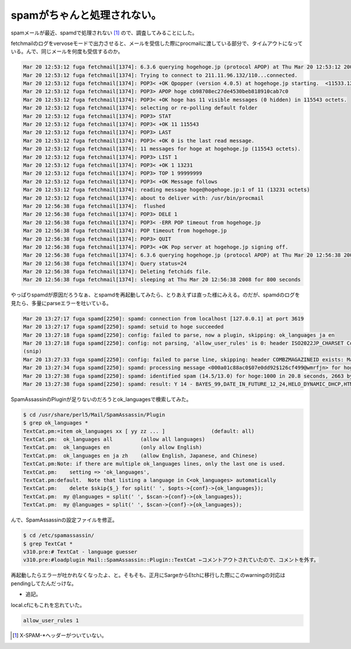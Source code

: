 spamがちゃんと処理されない。
============================

spamメールが最近、spamdで処理されない [#]_ ので、調査してみることにした。

fetchmailのログをvervoseモードで出力させると、メールを受信した際にprocmailに渡している部分で、タイムアウトになっている。んで、同じメールを何度も受信するのか。


.. code-block:: sh


   Mar 20 12:53:12 fuga fetchmail[1374]: 6.3.6 querying hogehoge.jp (protocol APOP) at Thu Mar 20 12:53:12 2008: poll started
   Mar 20 12:53:12 fuga fetchmail[1374]: Trying to connect to 211.11.96.132/110...connected.
   Mar 20 12:53:12 fuga fetchmail[1374]: POP3< +OK Qpopper (version 4.0.5) at hogehoge.jp starting.  <11533.1205985192@hogehoge.jp>
   Mar 20 12:53:12 fuga fetchmail[1374]: POP3> APOP hoge cb98708ec27de4530beb818910cab7c0
   Mar 20 12:53:12 fuga fetchmail[1374]: POP3< +OK hoge has 11 visible messages (0 hidden) in 115543 octets.
   Mar 20 12:53:12 fuga fetchmail[1374]: selecting or re-polling default folder
   Mar 20 12:53:12 fuga fetchmail[1374]: POP3> STAT
   Mar 20 12:53:12 fuga fetchmail[1374]: POP3< +OK 11 115543
   Mar 20 12:53:12 fuga fetchmail[1374]: POP3> LAST
   Mar 20 12:53:12 fuga fetchmail[1374]: POP3< +OK 0 is the last read message.
   Mar 20 12:53:12 fuga fetchmail[1374]: 11 messages for hoge at hogehoge.jp (115543 octets).
   Mar 20 12:53:12 fuga fetchmail[1374]: POP3> LIST 1
   Mar 20 12:53:12 fuga fetchmail[1374]: POP3< +OK 1 13231
   Mar 20 12:53:12 fuga fetchmail[1374]: POP3> TOP 1 99999999
   Mar 20 12:53:12 fuga fetchmail[1374]: POP3< +OK Message follows
   Mar 20 12:53:12 fuga fetchmail[1374]: reading message hoge@hogehoge.jp:1 of 11 (13231 octets)
   Mar 20 12:53:12 fuga fetchmail[1374]: about to deliver with: /usr/bin/procmail
   Mar 20 12:56:38 fuga fetchmail[1374]:  flushed
   Mar 20 12:56:38 fuga fetchmail[1374]: POP3> DELE 1
   Mar 20 12:56:38 fuga fetchmail[1374]: POP3< -ERR POP timeout from hogehoge.jp
   Mar 20 12:56:38 fuga fetchmail[1374]: POP timeout from hogehoge.jp
   Mar 20 12:56:38 fuga fetchmail[1374]: POP3> QUIT
   Mar 20 12:56:38 fuga fetchmail[1374]: POP3< +OK Pop server at hogehoge.jp signing off.
   Mar 20 12:56:38 fuga fetchmail[1374]: 6.3.6 querying hogehoge.jp (protocol APOP) at Thu Mar 20 12:56:38 2008: poll completed
   Mar 20 12:56:38 fuga fetchmail[1374]: Query status=24
   Mar 20 12:56:38 fuga fetchmail[1374]: Deleting fetchids file.
   Mar 20 12:56:38 fuga fetchmail[1374]: sleeping at Thu Mar 20 12:56:38 2008 for 800 seconds


やっぱりspamdが原因だろうなぁ、とspamdを再起動してみたら、とりあえずは直った様にみえる。のだが、spamdのログを見たら、多量にparseエラーを吐いている。


.. code-block:: sh


   Mar 20 13:27:17 fuga spamd[2250]: spamd: connection from localhost [127.0.0.1] at port 3619
   Mar 20 13:27:17 fuga spamd[2250]: spamd: setuid to hoge succeeded
   Mar 20 13:27:18 fuga spamd[2250]: config: failed to parse, now a plugin, skipping: ok_languages ja en
   Mar 20 13:27:18 fuga spamd[2250]: config: not parsing, 'allow_user_rules' is 0: header ISO2022JP_CHARSET Content-Type =~ /charset=['"]?iso-2022-jp['"]?/i
   (snip)
   Mar 20 13:27:33 fuga spamd[2250]: config: failed to parse line, skipping: header COMBZMAGAZINEID exists: MagazineId
   Mar 20 13:27:34 fuga spamd[2250]: spamd: processing message <000a01c88ac0$07e0dd92$126cf499@wmrfjn> for hoge:1000
   Mar 20 13:27:38 fuga spamd[2250]: spamd: identified spam (14.5/13.0) for hoge:1000 in 20.8 seconds, 2663 bytes.
   Mar 20 13:27:38 fuga spamd[2250]: spamd: result: Y 14 - BAYES_99,DATE_IN_FUTURE_12_24,HELO_DYNAMIC_DHCP,HTML_50_60,HTML_MESSAGE scantime=20.8,size=2663,user=hoge,uid=1000,required_score=13.0,rhost=localhost,raddr=127.0.0.1,rport=3619,mid=<000a01c88ac0$07e0dd92$126cf499@wmrfjn>,bayes=1,autolearn=no


SpamAssassinのPluginが足りないのだろうとok_languagesで検索してみた。


.. code-block:: sh


   $ cd /usr/share/perl5/Mail/SpamAssassin/Plugin
   $ grep ok_languages *
   TextCat.pm:=item ok_languages xx [ yy zz ... ]		(default: all)
   TextCat.pm:  ok_languages all         (allow all languages)
   TextCat.pm:  ok_languages en          (only allow English)
   TextCat.pm:  ok_languages en ja zh    (allow English, Japanese, and Chinese)
   TextCat.pm:Note: if there are multiple ok_languages lines, only the last one is used.
   TextCat.pm:    setting => 'ok_languages',
   TextCat.pm:default.  Note that listing a language in C<ok_languages> automatically
   TextCat.pm:    delete $skip{$_} for split(' ', $opts->{conf}->{ok_languages});
   TextCat.pm:  my @languages = split(' ', $scan->{conf}->{ok_languages});
   TextCat.pm:  my @languages = split(' ', $scan->{conf}->{ok_languages});


んで、SpamAssassinの設定ファイルを修正。


.. code-block:: sh


   $ cd /etc/spamassassin/
   $ grep TextCat *
   v310.pre:# TextCat - language guesser
   v310.pre:#loadplugin Mail::SpamAssassin::Plugin::TextCat ←コメントアウトされていたので、コメントを外す。


再起動したらエラーが吐かれなくなったよ、と。そもそも、正月にSargeからEtchに移行した際にこのwarningの対応はpendingしてたんだっけな。




* 追記。

local.cfにもこれを忘れていた。


.. code-block:: sh


   allow_user_rules 1





.. [#] X-SPAM-\*ヘッダーがついていない。


.. author:: default
.. categories:: Unix/Linux
.. tags::
.. comments::
